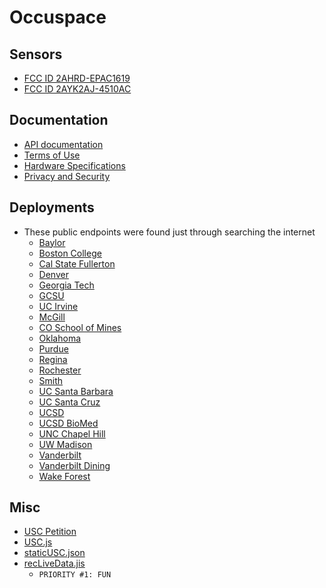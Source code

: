 * Occuspace
** Sensors
- [[https://fccid.io/2AHRD-EPAC1619][FCC ID 2AHRD-EPAC1619]]
- [[https://fccid.io/2AYK2AJ-4510AC][FCC ID 2AYK2AJ-4510AC]]
** Documentation
- [[https://occuspace.io/api][API documentation]]
- [[https://web.occuspace.io/hubfs/terms-of-use.pdf][Terms of Use]]
- [[https://docs.occuspace.io/technology/hardware-specifications][Hardware Specifications]]
- [[https://docs.occuspace.io/technology/privacy-and-security][Privacy and Security]]
** Deployments
- These public endpoints were found just through searching the internet
  - [[https://waitz.io/live/baylor][Baylor]]
  - [[https://waitz.io/live/bc][Boston College]]
  - [[https://waitz.io/live/calstatefullerton][Cal State Fullerton]]
  - [[https://waitz.io/live/denver][Denver]]
  - [[https://waitz.io/live/gatech][Georgia Tech]]
  - [[https://waitz.io/live/gcsu][GCSU]]
  - [[https://waitz.io/live/irvine][UC Irvine]]
  - [[https://waitz.io/live/mcgill][McGill]]
  - [[https://waitz.io/live/mines][CO School of Mines]]
  - [[https://waitz.io/live/oklahoma][Oklahoma]]
  - [[https://waitz.io/live/purdue][Purdue]]
  - [[https://waitz.io/live/regina][Regina]]
  - [[https://waitz.io/live/rochester][Rochester]]
  - [[https://waitz.io/live/smith][Smith]]
  - [[https://waitz.io/live/ucsb][UC Santa Barbara]]
  - [[https://waitz.io/live/ucsc][UC Santa Cruz]]
  - [[https://waitz.io/live/ucsd][UCSD]]
  - [[https://waitz.io/live/ucsd-biomed][UCSD BioMed]]
  - [[https://waitz.io/live/unc][UNC Chapel Hill]]
  - [[https://waitz.io/live/uwmadison][UW Madison]]
  - [[https://waitz.io/live/vanderbilt-university][Vanderbilt]]
  - [[https://waitz.io/live/vanderbilt-university-dining][Vanderbilt Dining]]
  - [[https://waitz.io/live/wake-forest][Wake Forest]]
** Misc
- [[https://api.occuspace.io/petition][USC Petition]]
- [[https://waitz.io/public/js/usc.js][USC.js]]
- [[https://waitz.io/public/staticUSC.json][staticUSC.json]]
- [[https://waitz.io/public/js/recLiveData.jis][recLiveData.jis]]
  - ~PRIORITY #1: FUN~
